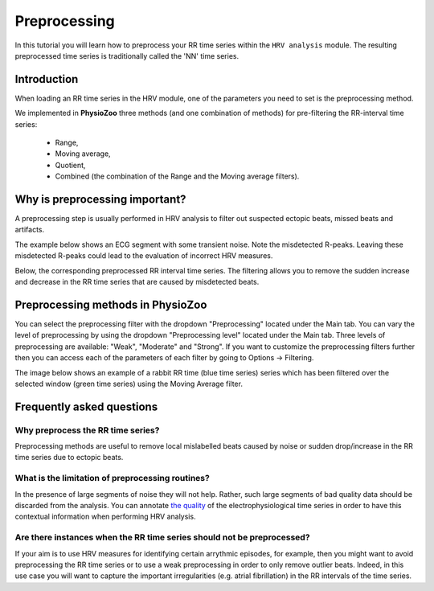 Preprocessing
==========

In this tutorial you will learn how to preprocess your RR time series within the ``HRV analysis`` module. The resulting preprocessed time series is traditionally called the 'NN' time series.

**Introduction**
----------------------

When loading an RR time series in the HRV module, one of the parameters you need to set is the preprocessing method.

We implemented in **PhysioZoo** three methods (and one combination of methods) for pre-filtering the RR-interval time series:

  * Range, 
  * Moving average,
  * Quotient,
  * Combined (the combination of the Range and the Moving average filters).

**Why is preprocessing important?**
----------------------
A preprocessing step is usually performed in HRV analysis to filter out suspected ectopic beats, missed beats and artifacts.

The example below shows an ECG segment with some transient noise. Note the misdetected R-peaks. Leaving these misdetected R-peaks could lead to the evaluation of incorrect HRV measures.

.. image:: ../../_static/Figure_S2.png
   :align: center

Below, the corresponding preprocessed RR interval time series. The filtering allows you to remove the sudden increase and decrease in the RR time series that are caused by misdetected beats.

.. image:: ../../_static/Figure_S3.png
   :align: center

**Preprocessing methods in PhysioZoo**
----------------------
  
You can select the preprocessing filter with the dropdown "Preprocessing" located under the Main tab. You can vary the level of preprocessing by using the dropdown "Preprocessing level" located under the Main tab. Three levels of preprocessing are available: "Weak", "Moderate" and "Strong". If you want to customize the preprocessing filters further then you can access each of the parameters of each filter by going to Options -> Filtering.

The image below shows an example of a rabbit RR time (blue time series) series which has been filtered over the selected window (green time series) using the Moving Average filter.

.. image:: ../../_static/preprocessing_interface.png
   :align: center

**Frequently asked questions**
----------------------

**Why preprocess the RR time series?**
~~~~~~~~~~~~~~~~~~~~~~~~~~~~~~~~~~~~~~~~~~~~

Preprocessing methods are useful to remove local mislabelled beats caused by noise or sudden drop/increase in the RR time series due to ectopic beats. 

**What is the limitation of preprocessing routines?**
~~~~~~~~~~~~~~~~~~~~~~~~~~~~~~~~~~~~~~~~~~~~

In the presence of large segments of noise they will not help. Rather, such large segments of bad quality data should be discarded from the analysis. You can annotate `the quality <../tutorials/tutorial_formats.html>`_ of the electrophysiological time series in order to have this contextual information when performing HRV analysis.

**Are there instances when the RR time series should not be preprocessed?**
~~~~~~~~~~~~~~~~~~~~~~~~~~~~~~~~~~~~~~~~~~~~~~

If your aim is to use HRV measures for identifying certain arrythmic episodes, for example, then you might want to avoid preprocessing the RR time series or to use a weak preprocessing in order to only remove outlier beats. Indeed, in this use case you will want to capture the important irregularities (e.g. atrial fibrillation) in the RR intervals of the time series.



